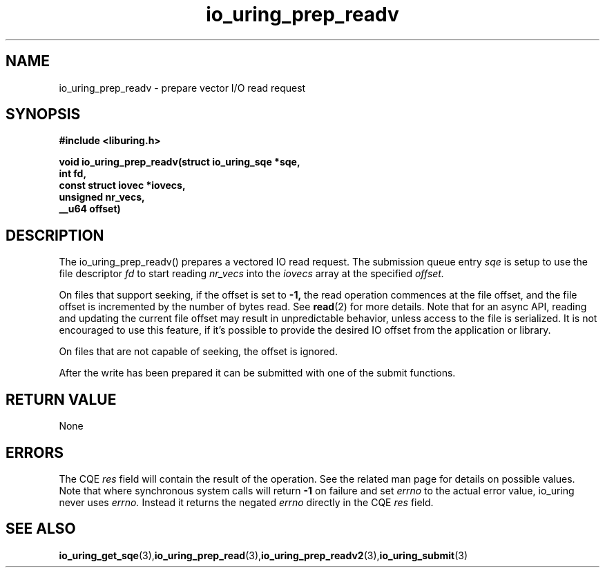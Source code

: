 .\" Copyright (C) 2021 Stefan Roesch <shr@fb.com>
.\"
.\" SPDX-License-Identifier: LGPL-2.0-or-later
.\"
.TH io_uring_prep_readv 3 "November 15, 2021" "liburing-2.1" "liburing Manual"
.SH NAME
io_uring_prep_readv  - prepare vector I/O read request
.fi
.SH SYNOPSIS
.nf
.BR "#include <liburing.h>"
.PP
.BI "void io_uring_prep_readv(struct io_uring_sqe *sqe,"
.BI "                         int fd,"
.BI "                         const struct iovec *iovecs,"
.BI "                         unsigned nr_vecs,"
.BI "                         __u64 offset)"
.PP
.SH DESCRIPTION
.PP
The io_uring_prep_readv() prepares a vectored IO read request. The submission
queue entry
.I sqe
is setup to use the file descriptor
.I fd
to start reading
.I nr_vecs
into the
.I iovecs
array at the specified
.I offset.

On files that support seeking, if the offset is set to
.B -1,
the read operation commences at the file offset, and the file offset is
incremented by the number of bytes read. See
.BR read (2)
for more details. Note that for an async API, reading and updating the
current file offset may result in unpredictable behavior, unless access
to the file is serialized. It is not encouraged to use this feature, if it's
possible to provide the desired IO offset from the application or library.

On files that are not capable of seeking, the offset is ignored.

After the write has been prepared it can be submitted with one of the submit
functions.

.SH RETURN VALUE
None
.SH ERRORS
The CQE
.I res
field will contain the result of the operation. See the related man page for
details on possible values. Note that where synchronous system calls will return
.B -1
on failure and set
.I errno
to the actual error value, io_uring never uses
.I errno.
Instead it returns the negated
.I errno
directly in the CQE
.I res
field.
.SH SEE ALSO
.BR io_uring_get_sqe (3), io_uring_prep_read (3), io_uring_prep_readv2 (3), io_uring_submit (3)
